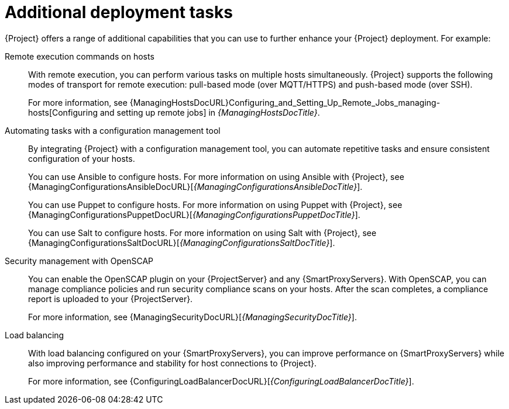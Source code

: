 [id="additional-deployment-tasks_{context}"]
= Additional deployment tasks

{Project} offers a range of additional capabilities that you can use to further enhance your {Project} deployment.
For example:

Remote execution commands on hosts::
With remote execution, you can perform various tasks on multiple hosts simultaneously.
{Project} supports the following modes of transport for remote execution: pull-based mode (over MQTT/HTTPS) and push-based mode (over SSH).
+
For more information, see {ManagingHostsDocURL}Configuring_and_Setting_Up_Remote_Jobs_managing-hosts[Configuring and setting up remote jobs] in _{ManagingHostsDocTitle}_.

Automating tasks with a configuration management tool::
By integrating {Project} with a configuration management tool, you can automate repetitive tasks and ensure consistent configuration of your hosts.
+
ifndef::satellite[]
You can use Ansible to configure hosts.
endif::[]
For more information on using Ansible with {Project}, see {ManagingConfigurationsAnsibleDocURL}[_{ManagingConfigurationsAnsibleDocTitle}_].
+
You can use Puppet to configure hosts.
For more information on using Puppet with {Project}, see {ManagingConfigurationsPuppetDocURL}[_{ManagingConfigurationsPuppetDocTitle}_].
+
ifndef::foreman-deb,satellite[]
You can use Salt to configure hosts.
For more information on using Salt with {Project}, see {ManagingConfigurationsSaltDocURL}[_{ManagingConfigurationsSaltDocTitle}_].
endif::[]

Security management with OpenSCAP::
ifndef::satellite[]
You can enable the OpenSCAP plugin on your {ProjectServer} and any {SmartProxyServers}.
endif::[]
With OpenSCAP, you can manage compliance policies and run security compliance scans on your hosts.
After the scan completes, a compliance report is uploaded to your {ProjectServer}.
+
For more information, see {ManagingSecurityDocURL}[_{ManagingSecurityDocTitle}_].

Load balancing::
With load balancing configured on your {SmartProxyServers}, you can improve performance on {SmartProxyServers} while also improving performance and stability for host connections to {Project}.
+
For more information, see {ConfiguringLoadBalancerDocURL}[_{ConfiguringLoadBalancerDocTitle}_].

ifdef::satellite,orcharhino[]
Incident management with Red{nbsp}Hat Insights::
With Red{nbsp}Hat Insights enabled on your {ProjectServer}, you can identify key risks to stability, security, and performance.
+
For more information, see {InstallingServerDocURL}[Using Red{nbsp}Hat Insights with {ProjectServer}] in _{InstallingServerDocTitle}_.
endif::[]
